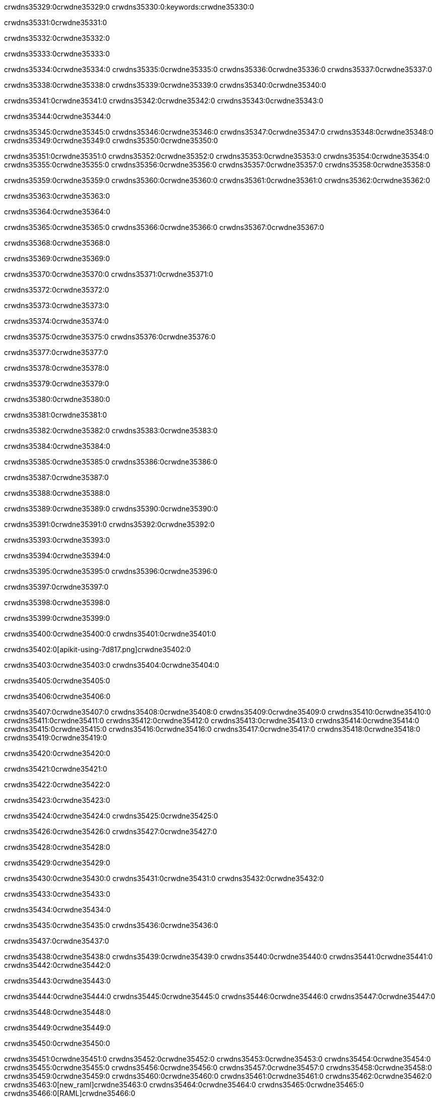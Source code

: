 crwdns35329:0crwdne35329:0
crwdns35330:0:keywords:crwdne35330:0

crwdns35331:0crwdne35331:0

crwdns35332:0crwdne35332:0

crwdns35333:0crwdne35333:0

crwdns35334:0crwdne35334:0
crwdns35335:0crwdne35335:0
crwdns35336:0crwdne35336:0
crwdns35337:0crwdne35337:0

crwdns35338:0crwdne35338:0
crwdns35339:0crwdne35339:0
crwdns35340:0crwdne35340:0

crwdns35341:0crwdne35341:0 crwdns35342:0crwdne35342:0 crwdns35343:0crwdne35343:0

crwdns35344:0crwdne35344:0

crwdns35345:0crwdne35345:0
crwdns35346:0crwdne35346:0
crwdns35347:0crwdne35347:0
crwdns35348:0crwdne35348:0
crwdns35349:0crwdne35349:0
crwdns35350:0crwdne35350:0

crwdns35351:0crwdne35351:0
crwdns35352:0crwdne35352:0
crwdns35353:0crwdne35353:0
    crwdns35354:0crwdne35354:0
    crwdns35355:0crwdne35355:0
    crwdns35356:0crwdne35356:0
crwdns35357:0crwdne35357:0
crwdns35358:0crwdne35358:0

crwdns35359:0crwdne35359:0 crwdns35360:0crwdne35360:0 crwdns35361:0crwdne35361:0 crwdns35362:0crwdne35362:0

crwdns35363:0crwdne35363:0

crwdns35364:0crwdne35364:0

crwdns35365:0crwdne35365:0 crwdns35366:0crwdne35366:0 crwdns35367:0crwdne35367:0

crwdns35368:0crwdne35368:0

crwdns35369:0crwdne35369:0

crwdns35370:0crwdne35370:0 crwdns35371:0crwdne35371:0

crwdns35372:0crwdne35372:0

crwdns35373:0crwdne35373:0

crwdns35374:0crwdne35374:0

crwdns35375:0crwdne35375:0 crwdns35376:0crwdne35376:0

crwdns35377:0crwdne35377:0

crwdns35378:0crwdne35378:0

crwdns35379:0crwdne35379:0

crwdns35380:0crwdne35380:0

crwdns35381:0crwdne35381:0

crwdns35382:0crwdne35382:0 crwdns35383:0crwdne35383:0

crwdns35384:0crwdne35384:0

crwdns35385:0crwdne35385:0 crwdns35386:0crwdne35386:0

crwdns35387:0crwdne35387:0

crwdns35388:0crwdne35388:0

crwdns35389:0crwdne35389:0 crwdns35390:0crwdne35390:0

crwdns35391:0crwdne35391:0 crwdns35392:0crwdne35392:0

crwdns35393:0crwdne35393:0

crwdns35394:0crwdne35394:0

crwdns35395:0crwdne35395:0 crwdns35396:0crwdne35396:0

crwdns35397:0crwdne35397:0

crwdns35398:0crwdne35398:0

crwdns35399:0crwdne35399:0

crwdns35400:0crwdne35400:0 crwdns35401:0crwdne35401:0

crwdns35402:0[apikit-using-7d817.png]crwdne35402:0

crwdns35403:0crwdne35403:0 crwdns35404:0crwdne35404:0

crwdns35405:0crwdne35405:0

crwdns35406:0crwdne35406:0

crwdns35407:0crwdne35407:0 crwdns35408:0crwdne35408:0
crwdns35409:0crwdne35409:0 crwdns35410:0crwdne35410:0
crwdns35411:0crwdne35411:0
crwdns35412:0crwdne35412:0
crwdns35413:0crwdne35413:0
crwdns35414:0crwdne35414:0 crwdns35415:0crwdne35415:0
crwdns35416:0crwdne35416:0 crwdns35417:0crwdne35417:0
crwdns35418:0crwdne35418:0
crwdns35419:0crwdne35419:0

crwdns35420:0crwdne35420:0

crwdns35421:0crwdne35421:0

crwdns35422:0crwdne35422:0

crwdns35423:0crwdne35423:0

crwdns35424:0crwdne35424:0
crwdns35425:0crwdne35425:0

crwdns35426:0crwdne35426:0 crwdns35427:0crwdne35427:0

crwdns35428:0crwdne35428:0

crwdns35429:0crwdne35429:0

crwdns35430:0crwdne35430:0
crwdns35431:0crwdne35431:0
crwdns35432:0crwdne35432:0

crwdns35433:0crwdne35433:0

crwdns35434:0crwdne35434:0

crwdns35435:0crwdne35435:0 crwdns35436:0crwdne35436:0

crwdns35437:0crwdne35437:0

crwdns35438:0crwdne35438:0
crwdns35439:0crwdne35439:0
crwdns35440:0crwdne35440:0
crwdns35441:0crwdne35441:0
crwdns35442:0crwdne35442:0

crwdns35443:0crwdne35443:0

crwdns35444:0crwdne35444:0
crwdns35445:0crwdne35445:0
crwdns35446:0crwdne35446:0
crwdns35447:0crwdne35447:0

crwdns35448:0crwdne35448:0

crwdns35449:0crwdne35449:0

crwdns35450:0crwdne35450:0

crwdns35451:0crwdne35451:0 crwdns35452:0crwdne35452:0
crwdns35453:0crwdne35453:0
crwdns35454:0crwdne35454:0
crwdns35455:0crwdne35455:0
crwdns35456:0crwdne35456:0 crwdns35457:0crwdne35457:0
crwdns35458:0crwdne35458:0 crwdns35459:0crwdne35459:0
crwdns35460:0crwdne35460:0
crwdns35461:0crwdne35461:0
crwdns35462:0crwdne35462:0
crwdns35463:0[new_raml]crwdne35463:0
crwdns35464:0crwdne35464:0
crwdns35465:0crwdne35465:0 crwdns35466:0[RAML]crwdne35466:0

crwdns35467:0crwdne35467:0

crwdns35468:0crwdne35468:0

crwdns35469:0crwdne35469:0

crwdns35470:0crwdne35470:0
crwdns35471:0crwdne35471:0
crwdns35472:0crwdne35472:0
crwdns35473:0crwdne35473:0
crwdns35474:0crwdne35474:0
crwdns35475:0[apikit_outlineView]crwdne35475:0

crwdns35476:0crwdne35476:0

crwdns35477:0[apikit_hover]crwdne35477:0

crwdns35478:0crwdne35478:0

crwdns35479:0crwdne35479:0 crwdns35480:0crwdne35480:0
crwdns35481:0crwdne35481:0 crwdns35482:0crwdne35482:0
crwdns35483:0crwdne35483:0 crwdns35484:0crwdne35484:0

crwdns35485:0crwdne35485:0

crwdns35486:0crwdne35486:0

crwdns35487:0crwdne35487:0 crwdns35488:0crwdne35488:0
crwdns35489:0crwdne35489:0
crwdns35490:0crwdne35490:0 crwdns35491:0crwdne35491:0
crwdns35492:0crwdne35492:0 crwdns35493:0crwdne35493:0
crwdns35494:0crwdne35494:0 crwdns35495:0crwdne35495:0

crwdns35496:0crwdne35496:0

crwdns35497:0crwdne35497:0

crwdns35498:0crwdne35498:0

crwdns35499:0crwdne35499:0 crwdns35500:0crwdne35500:0
crwdns35501:0crwdne35501:0 crwdns35502:0crwdne35502:0
crwdns35503:0crwdne35503:0
crwdns35504:0crwdne35504:0 crwdns35505:0crwdne35505:0
crwdns35506:0crwdne35506:0
crwdns35507:0crwdne35507:0

crwdns35508:0crwdne35508:0

crwdns35509:0crwdne35509:0 crwdns35510:0crwdne35510:0

crwdns35511:0crwdne35511:0
crwdns35512:0crwdne35512:0

crwdns35513:0[apikit-using-ea7ad]crwdne35513:0

crwdns35514:0crwdne35514:0

crwdns35515:0crwdne35515:0 crwdns35516:0crwdne35516:0 crwdns35517:0crwdne35517:0 crwdns35518:0crwdne35518:0

crwdns35519:0crwdne35519:0

crwdns35520:0crwdne35520:0 crwdns35521:0crwdne35521:0
crwdns35522:0crwdne35522:0 crwdns35523:0crwdne35523:0
crwdns35524:0crwdne35524:0
crwdns35525:0crwdne35525:0
crwdns35526:0crwdne35526:0
crwdns35527:0crwdne35527:0
crwdns35528:0crwdne35528:0
crwdns35529:0crwdne35529:0 crwdns35530:0crwdne35530:0
crwdns35531:0crwdne35531:0 crwdns35532:0crwdne35532:0
crwdns35533:0crwdne35533:0 crwdns35534:0crwdne35534:0

crwdns35535:0crwdne35535:0

crwdns35536:0crwdne35536:0 crwdns35537:0crwdne35537:0

crwdns35538:0crwdne35538:0

crwdns35539:0crwdne35539:0 crwdns35540:0crwdne35540:0

crwdns35541:0crwdne35541:0

crwdns35542:0crwdne35542:0 crwdns35543:0[Add-16x16]crwdne35543:0
crwdns35544:0crwdne35544:0
crwdns35545:0crwdne35545:0
crwdns35546:0crwdne35546:0
crwdns35547:0[apikit-using-9bea1]crwdne35547:0
crwdns35548:0crwdne35548:0
crwdns35549:0crwdne35549:0 crwdns35550:0crwdne35550:0
crwdns35551:0crwdne35551:0 crwdns35552:0[Add-16x16]crwdne35552:0
crwdns35553:0crwdne35553:0
crwdns35554:0crwdne35554:0
crwdns35555:0crwdne35555:0 crwdns35556:0crwdne35556:0
crwdns35557:0crwdne35557:0
crwdns35558:0crwdne35558:0
crwdns35559:0crwdne35559:0
crwdns35560:0crwdne35560:0
crwdns35561:0crwdne35561:0
crwdns35562:0crwdne35562:0
crwdns35563:0crwdne35563:0
crwdns35564:0crwdne35564:0
crwdns35565:0crwdne35565:0
crwdns35566:0crwdne35566:0
crwdns35567:0crwdne35567:0
crwdns35568:0[apikit-using-ab251]crwdne35568:0
crwdns35569:0crwdne35569:0
crwdns35570:0crwdne35570:0 crwdns35571:0crwdne35571:0

crwdns35572:0crwdne35572:0

crwdns35573:0crwdne35573:0 crwdns35574:0crwdne35574:0

crwdns35575:0[apiConsole]crwdne35575:0

crwdns35576:0crwdne35576:0

crwdns35577:0crwdne35577:0 crwdns35578:0crwdne35578:0
crwdns35579:0crwdne35579:0 crwdns35580:0crwdne35580:0
crwdns35581:0crwdne35581:0 crwdns35582:0crwdne35582:0

crwdns35583:0crwdne35583:0 crwdns35584:0crwdne35584:0

crwdns35585:0[routerconfig-console]crwdne35585:0

crwdns35586:0crwdne35586:0 crwdns35587:0crwdne35587:0

crwdns35588:0crwdne35588:0

crwdns35589:0crwdne35589:0

crwdns35590:0crwdne35590:0

crwdns35591:0crwdne35591:0
crwdns35592:0crwdne35592:0
   crwdns35593:0crwdne35593:0

   crwdns35594:0crwdne35594:0
crwdns35595:0crwdne35595:0
crwdns35596:0crwdne35596:0

crwdns35597:0crwdne35597:0 crwdns35598:0crwdne35598:0

crwdns35599:0crwdne35599:0

crwdns35600:0crwdne35600:0
 crwdns35601:0crwdne35601:0
crwdns35602:0crwdne35602:0

crwdns35603:0crwdne35603:0 crwdns35604:0crwdne35604:0 crwdns35605:0crwdne35605:0


crwdns35606:0crwdne35606:0

crwdns35607:0crwdne35607:0

crwdns35608:0[consoleEnabled]crwdne35608:0

crwdns35609:0crwdne35609:0

crwdns35610:0crwdne35610:0 crwdns35611:0crwdne35611:0
crwdns35612:0crwdne35612:0
crwdns35613:0crwdne35613:0
crwdns35614:0crwdne35614:0
   crwdns35615:0crwdne35615:0
     crwdns35616:0crwdne35616:0
        crwdns35617:0${test}crwdne35617:0
           crwdns35618:0crwdne35618:0
        crwdns35619:0crwdne35619:0
        crwdns35620:0crwdne35620:0
            crwdns35621:0crwdne35621:0
        crwdns35622:0crwdne35622:0
     crwdns35623:0crwdne35623:0
crwdns35624:0crwdne35624:0
crwdns35625:0crwdne35625:0
crwdns35626:0crwdne35626:0
crwdns35627:0crwdne35627:0 crwdns35628:0crwdne35628:0
crwdns35629:0crwdne35629:0 crwdns35630:0crwdne35630:0

crwdns35631:0crwdne35631:0
crwdns35632:0crwdne35632:0 crwdns35633:0crwdne35633:0

crwdns35634:0crwdne35634:0

crwdns35635:0crwdne35635:0 crwdns35636:0crwdne35636:0

crwdns35637:0crwdne35637:0 crwdns35638:0crwdne35638:0 crwdns35639:0crwdne35639:0 crwdns35640:0crwdne35640:0

crwdns35641:0crwdne35641:0

crwdns35642:0crwdne35642:0

crwdns35643:0crwdne35643:0 crwdns35644:0crwdne35644:0 crwdns35645:0crwdne35645:0 crwdns35646:0crwdne35646:0 crwdns35647:0crwdne35647:0

crwdns35648:0crwdne35648:0

crwdns35649:0crwdne35649:0

crwdns35650:0crwdne35650:0 crwdns35651:0crwdne35651:0
crwdns35652:0crwdne35652:0 crwdns35653:0crwdne35653:0
crwdns35654:0crwdne35654:0
crwdns35655:0crwdne35655:0 crwdns35656:0crwdne35656:0
crwdns35657:0crwdne35657:0 crwdns35658:0crwdne35658:0
crwdns35659:0crwdne35659:0 crwdns35660:0crwdne35660:0 crwdns35661:0crwdne35661:0
crwdns35662:0crwdne35662:0 crwdns35663:0crwdne35663:0
crwdns35664:0crwdne35664:0 crwdns35665:0crwdne35665:0 crwdns35666:0crwdne35666:0 crwdns35667:0crwdne35667:0
crwdns35668:0crwdne35668:0 crwdns35669:0crwdne35669:0
crwdns35670:0crwdne35670:0
crwdns35671:0crwdne35671:0
crwdns35672:0crwdne35672:0
crwdns35673:0crwdne35673:0
crwdns35674:0crwdne35674:0
crwdns35675:0crwdne35675:0
crwdns35676:0crwdne35676:0
crwdns35677:0crwdne35677:0
   crwdns35678:0crwdne35678:0
   crwdns35679:0crwdne35679:0
crwdns35680:0crwdne35680:0
crwdns35681:0crwdne35681:0
crwdns35682:0crwdne35682:0
crwdns35683:0crwdne35683:0 crwdns35684:0crwdne35684:0
crwdns35685:0crwdne35685:0
crwdns35686:0crwdne35686:0
crwdns35687:0crwdne35687:0
crwdns35688:0crwdne35688:0 crwdns35689:0crwdne35689:0
crwdns35690:0crwdne35690:0
crwdns35691:0[apikit-using-0b49a]crwdne35691:0

crwdns35692:0crwdne35692:0

crwdns35693:0crwdne35693:0 crwdns35694:0crwdne35694:0 crwdns35695:0crwdne35695:0 crwdns35696:0crwdne35696:0

crwdns35697:0crwdne35697:0